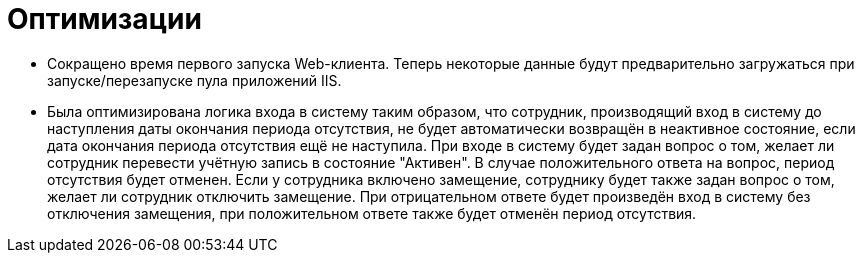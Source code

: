 = Оптимизации

* Сокращено время первого запуска Web-клиента. Теперь некоторые данные будут предварительно загружаться при запуске/перезапуске пула приложений IIS.
* Была оптимизирована логика входа в систему таким образом, что сотрудник, производящий вход в систему до наступления даты окончания периода отсутствия, не будет автоматически возвращён в неактивное состояние, если дата окончания периода отсутствия ещё не наступила. При входе в систему будет задан вопрос о том, желает ли сотрудник перевести учётную запись в состояние "Активен". В случае положительного ответа на вопрос, период отсутствия будет отменен. Если у сотрудника включено замещение, сотруднику будет также задан вопрос о том, желает ли сотрудник отключить замещение. При отрицательном ответе будет произведён вход в систему без отключения замещения, при положительном ответе также будет отменён период отсутствия.